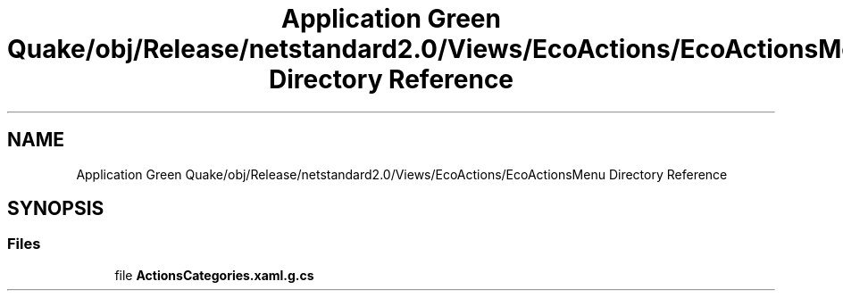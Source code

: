 .TH "Application Green Quake/obj/Release/netstandard2.0/Views/EcoActions/EcoActionsMenu Directory Reference" 3 "Thu Apr 29 2021" "Version 1.0" "Green Quake" \" -*- nroff -*-
.ad l
.nh
.SH NAME
Application Green Quake/obj/Release/netstandard2.0/Views/EcoActions/EcoActionsMenu Directory Reference
.SH SYNOPSIS
.br
.PP
.SS "Files"

.in +1c
.ti -1c
.RI "file \fBActionsCategories\&.xaml\&.g\&.cs\fP"
.br
.in -1c
